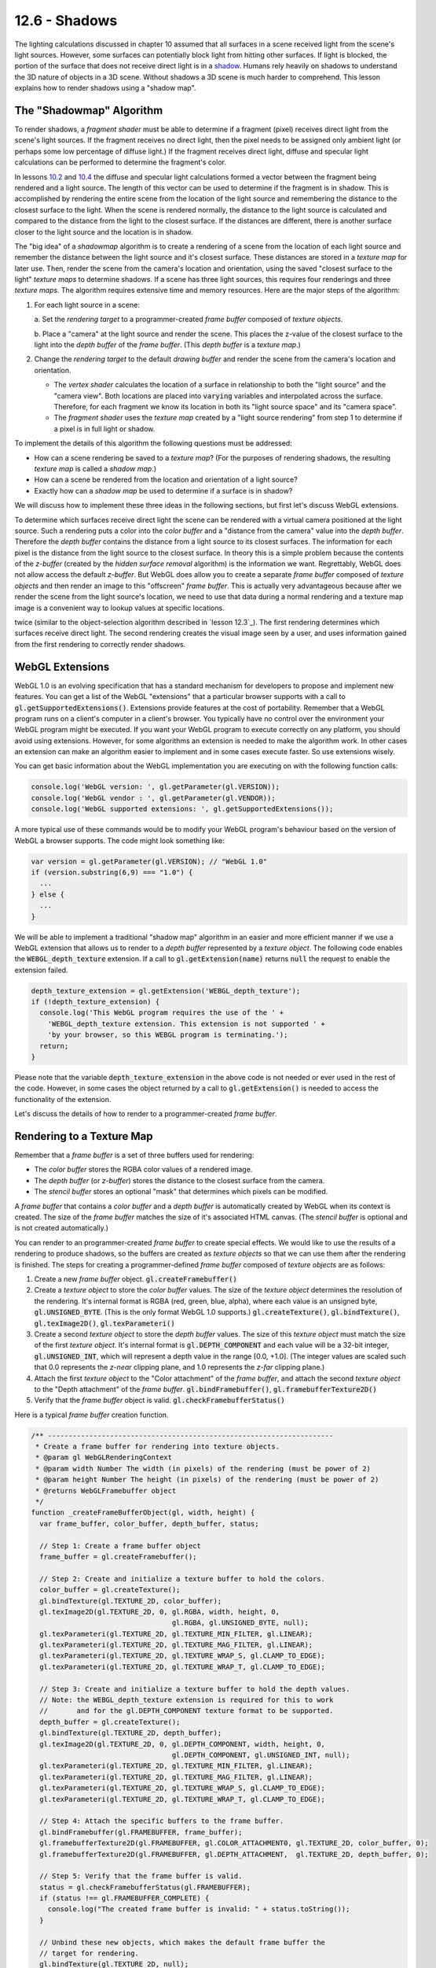 .. Copyright (C)  Wayne Brown
  Permission is granted to copy, distribute
  and/or modify this document under the terms of the GNU Free Documentation
  License, Version 1.3 or any later version published by the Free Software
  Foundation; with Invariant Sections being Forward, Prefaces, and
  Contributor List, no Front-Cover Texts, and no Back-Cover Texts.  A copy of
  the license is included in the section entitled "GNU Free Documentation
  License".

.. role:: raw-html(raw)
  :format: html

12.6 - Shadows
::::::::::::::

The lighting calculations discussed in chapter 10 assumed that all surfaces
in a scene received light from the scene's light sources. However,
some surfaces can potentially block light from hitting other
surfaces. If light is blocked, the portion of the surface that does not
receive direct light is in a `shadow`_. Humans rely heavily on shadows to
understand the 3D nature of objects in a 3D scene. Without shadows a 3D scene
is much harder to comprehend. This lesson explains how to render shadows
using a "shadow map".

The "Shadowmap" Algorithm
-------------------------

To render shadows, a *fragment shader* must be able to determine if
a fragment (pixel) receives direct light from the scene's
light sources. If the fragment receives no direct light, then the
pixel needs to be assigned only ambient light (or perhaps some low
percentage of diffuse light.) If the fragment receives direct light,
diffuse and specular light calculations can be performed to determine
the fragment's color.

In lessons `10.2`_ and `10.4`_ the diffuse and specular
light calculations formed a vector between the fragment being rendered and
a light source. The length of this vector can be used to determine if
the fragment is in shadow. This is accomplished by rendering the entire
scene from the location of the light source and remembering the distance
to the closest surface to the light. When the scene is rendered normally,
the distance to the light source is calculated and compared to the
distance from the light to the closest surface. If the distances are
different, there is another surface closer to the light source and
the location is in shadow.

The "big idea" of a *shadowmap* algorithm is to create a rendering of
a scene from the location of each light source and remember the distance
between the light source and it's closest surface. These distances are
stored in a *texture map* for later use. Then, render the scene
from the camera's location and orientation, using the saved "closest surface
to the light" *texture maps* to determine shadows. If a scene has three
light sources, this requires four renderings and three *texture maps*.
The algorithm requires extensive time and memory resources. Here are the major steps
of the algorithm:

#. For each light source in a scene:

   a. Set the *rendering target* to a programmer-created *frame buffer* composed
   of *texture objects*.

   b. Place a "camera" at the light source and render the scene. This places
   the z-value of the closest surface to the light into the *depth buffer*
   of the *frame buffer*. (This *depth buffer* is a *texture map*.)

#. Change the *rendering target* to the default *drawing buffer* and render the
   scene from the camera's location and orientation.

   * The *vertex shader* calculates the location of a surface in relationship
     to both the "light source" and the "camera view". Both locations are placed
     into :code:`varying` variables and interpolated across the surface.
     Therefore, for each fragment we know its location in both its "light source space"
     and its "camera space".
   * The *fragment shader* uses the *texture map* created by a "light source rendering"
     from step 1 to determine if a pixel is in full light or shadow.

To implement the details of this algorithm the following questions must be addressed:

* How can a scene rendering be saved to a *texture map*? (For the purposes of rendering shadows,
  the resulting *texture map* is called a *shadow map*.)
* How can a scene be rendered from the location and orientation of a light source?
* Exactly how can a *shadow map* be used to determine if a surface is in shadow?

We will discuss how to implement these three ideas in the following sections, but
first let's discuss WebGL extensions.

To determine which surfaces receive direct light the scene can
be rendered with a virtual camera positioned at the light source.
Such a rendering puts a color into the *color buffer* and a "distance
from the camera" value into the *depth buffer*. Therefore the
*depth buffer* contains the distance from a light source to its
closest surfaces.
The information for each pixel is the distance from the light source to the closest
surface. In theory this is a simple problem because the contents of the *z-buffer*
(created by the *hidden surface removal* algorithm) is the information we want.
Regrettably, WebGL does not allow access the default *z-buffer*.
But WebGL does allow you to create a separate *frame buffer* composed of
*texture objects* and then render an image to this "offscreen" *frame buffer*.
This is actually very advantageous because after we render the
scene from the light source's location, we need to use that data during
a normal rendering and a texture map image is a convenient way to lookup
values at specific locations.

twice (similar to the object-selection
algorithm described in `lesson 12.3`_). The first rendering determines
which surfaces receive direct light. The second rendering creates the visual image
seen by a user, and uses information gained from the first rendering to
correctly render shadows.

WebGL Extensions
----------------

WebGL 1.0 is an evolving specification that has a standard mechanism for
developers to propose and implement new features. You can get a list of the
WebGL "extensions" that a particular browser supports with a call to
:code:`gl.getSupportedExtensions()`.
Extensions provide features at the cost of portability. Remember that
a WebGL program runs on a client's computer in a client's browser. You
typically have no control over the environment your WebGL program
might be executed. If
you want your WebGL program to execute correctly on any platform, you should
avoid using extensions. However, for some algorithms an extension is needed to
make the algorithm work. In other cases an extension can make an algorithm
easier to implement and in some cases execute faster. So use extensions wisely.

You can get basic information about the WebGL implementation you are executing
on with the following function calls:

.. Code-Block:: JavaScript

  console.log('WebGL version: ', gl.getParameter(gl.VERSION));
  console.log('WebGL vendor : ', gl.getParameter(gl.VENDOR));
  console.log('WebGL supported extensions: ', gl.getSupportedExtensions());

A more typical use of these commands would be to modify your WebGL program's
behaviour based on the version of WebGL a browser supports. The code might look
something like:

.. Code-Block:: JavaScript

  var version = gl.getParameter(gl.VERSION); // "WebGL 1.0"
  if (version.substring(6,9) === "1.0") {
    ...
  } else {
    ...
  }

We will be able to implement a traditional "shadow map" algorithm in an easier
and more efficient manner
if we use a WebGL extension that allows us to render to a *depth buffer* represented
by a *texture object*. The following code enables the :code:`WEBGL_depth_texture`
extension. If a call to :code:`gl.getExtension(name)` returns :code:`null`
the request to enable the extension failed.

.. Code-Block:: JavaScript

  depth_texture_extension = gl.getExtension('WEBGL_depth_texture');
  if (!depth_texture_extension) {
    console.log('This WebGL program requires the use of the ' +
      'WEBGL_depth_texture extension. This extension is not supported ' +
      'by your browser, so this WEBGL program is terminating.');
    return;
  }

Please note that the variable :code:`depth_texture_extension`
in the above code is not needed or ever used in the rest of the code. However,
in some cases the object returned by a call to :code:`gl.getExtension()` is
needed to access the functionality of the extension.

Let's discuss the details of how to render to a programmer-created *frame buffer*.

Rendering to a Texture Map
--------------------------

Remember that a *frame buffer* is a set of three buffers used for rendering:

* The *color buffer* stores the RGBA color values of a rendered image.
* The *depth buffer* (or *z-buffer*) stores the distance to the closest surface from
  the camera.
* The *stencil buffer* stores an optional "mask" that determines which pixels can be modified.

A *frame buffer* that contains a *color buffer* and a *depth buffer* is automatically
created by WebGL when its context is created. The size of the *frame buffer* matches
the size of it's associated HTML canvas. (The *stencil buffer* is optional and is
not created automatically.)

You can render to an programmer-created *frame buffer* to create special effects.
We would like to use the results of a rendering to produce shadows, so the
buffers are created as *texture objects* so that we can use them after the
rendering is finished. The steps for creating a programmer-defined
*frame buffer* composed of *texture objects* are as follows:

#. Create a new *frame buffer* object. :code:`gl.createFramebuffer()`

#. Create a *texture object* to store the *color buffer* values. The size
   of the *texture object* determines the resolution of the rendering. It's
   internal format is RGBA (red, green, blue, alpha), where each value is
   an unsigned byte, :code:`gl.UNSIGNED_BYTE`. (This is the only format
   WebGL 1.0 supports.)
   :code:`gl.createTexture()`, :code:`gl.bindTexture()`, :code:`gl.texImage2D()`,
   :code:`gl.texParameteri()`

#. Create a second *texture object* to store the *depth buffer* values.
   The size of this *texture object* must match the size of the first *texture object*.
   It's internal format
   is :code:`gl.DEPTH_COMPONENT` and each value will be a 32-bit integer,
   :code:`gl.UNSIGNED_INT`, which will represent a depth value in the range
   [0.0, +1.0]. (The integer values are scaled such that 0.0 represents
   the *z-near* clipping plane, and 1.0 represents the *z-far* clipping plane.)

#. Attach the first *texture object* to the "Color attachment" of the *frame buffer*,
   and attach the second *texture object* to the "Depth attachment" of the *frame buffer*.
   :code:`gl.bindFramebuffer()`, :code:`gl.framebufferTexture2D()`

#. Verify that the *frame buffer* object is valid. :code:`gl.checkFramebufferStatus()`

Here is a typical *frame buffer* creation function.

.. Code-Block:: JavaScript

  /** ---------------------------------------------------------------------
   * Create a frame buffer for rendering into texture objects.
   * @param gl WebGLRenderingContext
   * @param width Number The width (in pixels) of the rendering (must be power of 2)
   * @param height Number The height (in pixels) of the rendering (must be power of 2)
   * @returns WebGLFramebuffer object
   */
  function _createFrameBufferObject(gl, width, height) {
    var frame_buffer, color_buffer, depth_buffer, status;

    // Step 1: Create a frame buffer object
    frame_buffer = gl.createFramebuffer();

    // Step 2: Create and initialize a texture buffer to hold the colors.
    color_buffer = gl.createTexture();
    gl.bindTexture(gl.TEXTURE_2D, color_buffer);
    gl.texImage2D(gl.TEXTURE_2D, 0, gl.RGBA, width, height, 0,
                                    gl.RGBA, gl.UNSIGNED_BYTE, null);
    gl.texParameteri(gl.TEXTURE_2D, gl.TEXTURE_MIN_FILTER, gl.LINEAR);
    gl.texParameteri(gl.TEXTURE_2D, gl.TEXTURE_MAG_FILTER, gl.LINEAR);
    gl.texParameteri(gl.TEXTURE_2D, gl.TEXTURE_WRAP_S, gl.CLAMP_TO_EDGE);
    gl.texParameteri(gl.TEXTURE_2D, gl.TEXTURE_WRAP_T, gl.CLAMP_TO_EDGE);

    // Step 3: Create and initialize a texture buffer to hold the depth values.
    // Note: the WEBGL_depth_texture extension is required for this to work
    //       and for the gl.DEPTH_COMPONENT texture format to be supported.
    depth_buffer = gl.createTexture();
    gl.bindTexture(gl.TEXTURE_2D, depth_buffer);
    gl.texImage2D(gl.TEXTURE_2D, 0, gl.DEPTH_COMPONENT, width, height, 0,
                                    gl.DEPTH_COMPONENT, gl.UNSIGNED_INT, null);
    gl.texParameteri(gl.TEXTURE_2D, gl.TEXTURE_MIN_FILTER, gl.LINEAR);
    gl.texParameteri(gl.TEXTURE_2D, gl.TEXTURE_MAG_FILTER, gl.LINEAR);
    gl.texParameteri(gl.TEXTURE_2D, gl.TEXTURE_WRAP_S, gl.CLAMP_TO_EDGE);
    gl.texParameteri(gl.TEXTURE_2D, gl.TEXTURE_WRAP_T, gl.CLAMP_TO_EDGE);

    // Step 4: Attach the specific buffers to the frame buffer.
    gl.bindFramebuffer(gl.FRAMEBUFFER, frame_buffer);
    gl.framebufferTexture2D(gl.FRAMEBUFFER, gl.COLOR_ATTACHMENT0, gl.TEXTURE_2D, color_buffer, 0);
    gl.framebufferTexture2D(gl.FRAMEBUFFER, gl.DEPTH_ATTACHMENT,  gl.TEXTURE_2D, depth_buffer, 0);

    // Step 5: Verify that the frame buffer is valid.
    status = gl.checkFramebufferStatus(gl.FRAMEBUFFER);
    if (status !== gl.FRAMEBUFFER_COMPLETE) {
      console.log("The created frame buffer is invalid: " + status.toString());
    }

    // Unbind these new objects, which makes the default frame buffer the
    // target for rendering.
    gl.bindTexture(gl.TEXTURE_2D, null);
    gl.bindFramebuffer(gl.FRAMEBUFFER, null);

    return frame_buffer;
  }

Note that the above *frame buffer* definition only works if the :code:`WEBGL_depth_texture`
extension is available and enabled. Also note that this function could fail
for many reasons, the most common error being lack of sufficient memory for
the buffers. The version of this function included in the demo programs below contain
error checking and appropriate error messages if the function fails.

Also, take special note of the parameters that control the texture maps. It is important
that the lookups into the texture maps interpolate between discrete values by
setting the minification and magnify filters to :code:`gl.LINEAR`. This makes the
lookups into the texture maps as accurate as possible. You can experiment with
the demo code below and change the filters to :code:`gl.NEAREST`, but the results
will be very poor.

The "wrapping" parameters of the texture maps are also important. What is the
appropriate behaviour if we try to access a value that is outside the texture map?
There is no good choice, but the least bad choice is to repeat the values of the
shadow map at the edges. Thus the setting of :code:`gl.CLAMP_TO_EDGE`.

Rendering from a Light Source
-----------------------------

We need to render the scene from the vantage point of the light source to
determine which surfaces receive direct light. Only the surfaces closest
to the light source receive direct light, so the z-component of the
*depth buffer* can tell us how far away the closest surface is. Let's define
some terms so we don't get confused. Let's call the camera that
renders a scene from a light source the "light source camera." We will call
the camera that renders the visible scene the "view camera."

To render the scene from the vantage point of the light source we need two pieces
of information about the camera: 1) its location, and 2) its orientation
(i.e., its local coordinate system). The location is easy: it is the location of the
light source. The orientation is a harder problem -- which direction should
the camera at the light source be pointed? It turns out that the exact direction
is not critical. What is critical is that all of the models in the scene that
are visible from the "view camera" are included in the rendering from the
"light source camera." Therefore the line-of-sight and the projection used
with the "light source camera" is a critical piece of the algorithm because
together they define the clipping volume for a rendering. Here are the critical
points regarding the projection used for a shadow map rendering:

* If the "view camera" is rendered using an orthographic projection, an
  orthographic projection should be used for the shadow map rendering. Likewise
  for perspective rendering.
* The projection should be defined large enough to include all visible objects
  in the scene.
* The projection should be defined as small as possible to keep floating point
  calculation errors to a minimum.

Therefore, a critical part of calculating good shadow map data is setting up a
projection transformation that is just the right size for a particular scene.

Let's assume for now that each camera is defined using the standard parameters
sent to a :code:`LookAt()` function, which are:

* The location of the camera; the *eye* location.
* The location of a point in front of the camera along its line of sight; the
  *center* location.
* A vector that points in the general direction of "up".

The following demonstration program uses the following convention for setting
up the cameras:

* The same *center point* is used for both cameras. If the *center point* is
  chosen wisely, this allows both renderings to include the correct models.
  (Please note that for a normal camera defined by the :code:`LookAt()` function,
  the exact location of the *center point* is not important because it simple defines
  the line-of-sight of the camera. For shadow maps the *center point*'s exact
  location is critical.)
* The same *up vector* is used for both cameras. This keeps the orientation
  of the shadow map synchronized with the visible scene.

Using a Shadow Map to Determine Shadows
---------------------------------------

When we render a scene from a "view camera," we need to ask this question of
each fragment, "Is this the closest surface to the light source?" If it is,
the fragment gets full lighting. If it is not, the fragment is in a shadow. We can answer this
question using a *shadow map*, which is a texture map, where each component
value is the distance from a light source to the closest fragment. The "trick"
is to get the correct distance out of the shadow map.

When we render a scene from a "view camera," we will interpolate two different
(x,y,z) locations on the surface.

#. The (x,y,z) location of the surface as calculated by the "light source camera"
   transformation matrix. We use this location to look up "distance from the light"
   values from the "shadow map."

#. The (x,y,z) location of the surface as calculated by the "view camera"
   transformation matrix. We use this location to render the scene.

Here is a *vertex shader* that is calculating these two different locations in
3D space:

.. Code-BLock:: GLSL

  // Vertex shader
  // Scene transformations
  uniform mat4 u_PVM_transform; // Projection, view, model transform
  uniform mat4 u_Shadowmap_transform; // The transform used to render the shadow map

  // Original model data
  attribute vec3 a_Vertex;

  // Data (to be interpolated) that is passed on to the fragment shader
  varying vec4 v_Vertex_relative_to_light;

  void main() {

    // Calculate this vertex's location from the light source. This is
    // used in the fragment shader to determine if fragments receive direct light.
    v_Vertex_relative_to_light = u_Shadowmap_transform * vec4(a_Vertex, 1.0);

    // Transform the location of the vertex for the rest of the graphics pipeline.
    gl_Position = u_PVM_transform * vec4(a_Vertex, 1.0);
  }

Using these two 3D locations is straightforward, with the caveat that you must
understand the exact details of how the transformations work because the values must be
converted to appropriate units. The following GLSL *fragment shader* function
performs the calculations and conversions. Please study the code and pay
particularly close attention to the comments that describe each statement.

.. Code-BLock:: GLSL

  // Fragment shader
  //-------------------------------------------------------------------------
  // Determine if this fragment is in a shadow. Returns true or false.
  bool in_shadow(void) {

    // The vertex location rendered from the light source is almost in Normalized
    // Device Coordinates (NDC), but the perspective division has not been
    // performed yet. Perform the perspective divide. The (x,y,z) vertex location
    // components are now each in the range [-1.0,+1.0].
    vec3 vertex_relative_to_light = v_Vertex_relative_to_light.xyz / v_Vertex_relative_to_light.w;

    // Convert the the values from Normalized Device Coordinates (range [-1.0,+1.0])
    // to the range [0.0,1.0]. This mapping is done by scaling
    // the values by 0.5, which gives values in the range [-0.5,+0.5] and then
    // shifting the values by +0.5.
    vertex_relative_to_light = vertex_relative_to_light * 0.5 + 0.5;

    // Get the z value of this fragment in relationship to the light source.
    // This value was stored in the shadow map (depth buffer of the frame buffer)
    // which was passed to the shader as a texture map.
    vec4 shadowmap_color = texture2D(u_Sampler, vertex_relative_to_light.xy);

    // The texture map contains a single depth value for each pixel. However,
    // the texture2D sampler always returns a color from a texture. For a
    // gl.DEPTH_COMPONENT texture, the color contains the depth value in
    // each of the color components. If the value was d, then the color returned
    // is (d,d,d,1). This is a "color" (depth) value between [0.0,+1.0].
    float shadowmap_distance = shadowmap_color.r;

    // Test the distance between this fragment and the light source as
    // calculated using the shadowmap transformation (vertex_relative_to_light.z) and
    // the smallest distance between the closest fragment to the light source
    // for this location, as stored in the shadowmap. When the closest
    // distance to the light source was saved in the shadowmap, some
    // precision was lost. Therefore we need a small tolerance factor to
    // compensate for the lost precision.
    if ( vertex_relative_to_light.z <= shadowmap_distance + u_Tolerance_constant ) {
      // This surface receives full light because it is the closest surface
      // to the light.
      return false;
    } else {
      // This surface is in a shadow because there is a closer surface to
      // the light source.
      return true;
    }
  }

A Demo of the "Shadowmap" Approach
----------------------------------

As you experiment with the following demo program the shadows should make
sense to you. After you are convinced that the shadows are correct, try
to create scenes where the shadows fail. Can you discern what causes the errors?

.. WebglCode:: W1
  :caption: Shadow experiments
  :htmlprogram: shadows_example/shadows_example.html
  :editlist: shadows_example_render_shadows.js, ../../lib/shaders/shader_shadow.vert, ../../lib/shaders/shader_shadow.frag

Dealing with Errors in Shadow Maps
----------------------------------


Shadows will be rendered incorrectly because of the following reasons:

#. The shadow map did not include some of the visible surfaces.

   If your *fragment shader* program does a lookup of a z-value from its
   *shadow map* and the location is outside the texture map, this
   means that the location was outside the projection of the shadow map
   rendering. We set up the texture map to use the edge values in such
   cases (i.e., :code:`gl.CLAMP_TO_EDGE`) but this will typically be wrong.

#. The z-value from the shadow map is different from the z-value calculated
   during the rendering from the "view camera."

   It is impossible to accurately compensate for this problem, but we can get
   reasonable results in many cases with a simple "tolerance factor." The
   correct "tolerance factor" for your scene will not necessarily be the same
   "tolerance factor" that worked for the demo above. You will probably have
   to experiment to find a reasonable value.

   Here are the specifics for perspective projections. (You can refer back to
   section 8.3 for more details.)

   When you render the shadow map, the perspective projection places the following
   values in the :code:`gl_Position` output variable of the *vertex shader*.

   .. Code-Block:: C

     gl_Position[2] = c1 + (-z)*c2  // z component (distance from the camera)
     gl_Position[3] = -z;           // w component (the perspective divide)

   The :code:`c1` and :code:`c2` constants are defined by the distance between
   the z clipping planes:

   .. Code-Block:: C

     c1 = 2*near*far / (near-far);
     c2 = (far+near) / (far-near);

   The *depth buffer* has a specific number of bits allocated to storing the
   distance from the camera of each fragment. After the perspective divide,
   the *z* values are in *normalized device coordinates*, which are floating
   point numbers between -1.0 and +1.0. To map these values to the *depth
   buffer*, the values are scaled by 0.5 and shifted by 0.5 to be between
   0.0 and +1.0 and then converted to unsigned integers. The exact math is:

   .. Code-Block:: C

     depth_buffer[x][y] = ((z * 0.5) + 0.5) * (2^bits_per_value - 1);

   These depth values are the exact contents of the *depth buffer*. Therefore this is the
   values that are stored in a *shadow map* texture as a result of rendering
   to a programmer-defined *frame buffer*. Note that the depth values are
   not linear. The values closer to the camera have more resolution (accuracy),
   while the values further from the camera have less resolution. Also note
   that the number of bits used for the *depth buffer* limits the accuracy of
   the values. For the demo code above, the "depth component" of the
   texture map is specified to be :code:`gl.UNSIGNED_INT` which provides the
   greatest resolution possible, which is 32 bits per value.

   .. figure:: figures/shadow_error.png
      :width: 333
      :height: 163
      :align: right

      Errors in shadow calculations.

   Bottom line: When the shadow map is created, some of the accuracy of the
   depth values are lost. It would be nice if the loss of accuracy was consistent,
   but it is not. The error depends on the distance from the camera
   and on the z value itself. The graph to the right shows the errors for
   various values of z, where the near clipping plan is -4 and the far clipping
   plane is -50. As you can see, the size of the error gets larger for some
   values of z, but for some values of large z, the error can be close to zero.
   The fact that the error is not consistent means that using a single, constant
   "tolerance value" will not compensate correctly for all errors in your shadow
   calculations.

Summary
-------

Rendering shadows correctly is a fascinating topic that you might enjoy
pursuing in more detail. The Wikipedia article on `shadow maps`_ is a good
reference for other algorithms that implement the rendering of shadows.

Glossary
--------

.. glossary::

  shadow
    The portion of a surface that does not receive direct light from a light source.

  shadow map
    A *texture map* used to determine if a fragment receives direct light or is in a shadow.

  WebGL extension
    Functionality added to a WebGL specification.

  frame buffer
    A group of buffers used for rendering. It must contain a *color buffer*.
    If hidden surface removal is enabled it must also contain a *depth duffer*.

  depth_texture_extension
    A WebGL extension that allows a *texture map* to be used as the *depth buffer*
    of a *frame buffer*. This extension also added the option to create a
    *texture map* that contains 32-bit unsigned integers for each value of the map.

.. index:: shadow, shadow map, WebGL extension, depth_texture_extension

.. _shadow: https://en.wikipedia.org/wiki/Shadow
.. _shadow maps: https://en.wikipedia.org/wiki/Shadow_mapping
.. _10.2: 02_lights_diffuse.html
.. _10.4: 04_lights_specular.html

.. Notes-to-self

  When two triangles that share an edge are rendered, the edge pixels get
  rendered twice. Because the edges are in the same 3D space and have
  almost identical z values, z-fighting
  will cause some pixels to be drawn from each triangle.

  I tried to create a shadow algorithm where each triangle stores a unique
  ID in the "shadow map" and then compares the contents of the shadow map
  with the ID of the triangle that is rendering. If the triangle ID matched
  the shadow map ID, then I know that that pixel has direct light. However,
  because the edge pixels are rendered twice, they always don't match the
  ID in the shadow map and therefor all edge pixels get rendered as if
  they were in shadow.

.. Text-to-save

  Each camera has a position, (*eye*), and three orthogonal coordinate axes,
  (*u*, *v*, and *n*). Using :code:`L` for the *light source camera* and :code:`V` for the
  *view camera*, we have eight distinct values: :code:`L.eye, L.u, L.v, L.n` and
  :code:`V.eye, V.u, V.v, V.n`

  Please remember that the *center point* for a camera defines the line-of-site
  of the camera and, in general, the exact location is not critical for a
  typical camera definition. This is not the case for shadows. If the *center point*
  does not point the "light source camera" in a direction that includes the
  majority of the scene in its perspective frustum (or orthographic volume), then
  the shadow map will have no information about the shadows in parts of the scene.
  You need to be careful when defining the *center point* so that shadow map
  contains all of the objects in the scene. You can make the projection of the
  "light source
  rendering" arbitrarily wide and height to include the entire scene, but you
  will lose shadow map accuracy in doing so. Careful placement of the *center
  point* for the cameras is critical to accurate shadow calculations.

.. Demo-that-did-not-work

  .. WebglCode:: W2
    :caption: Shadow experiments2
    :htmlprogram: shadows_example2/shadows_example2.html
    :editlist: shadows_example2_render_shadows.js

